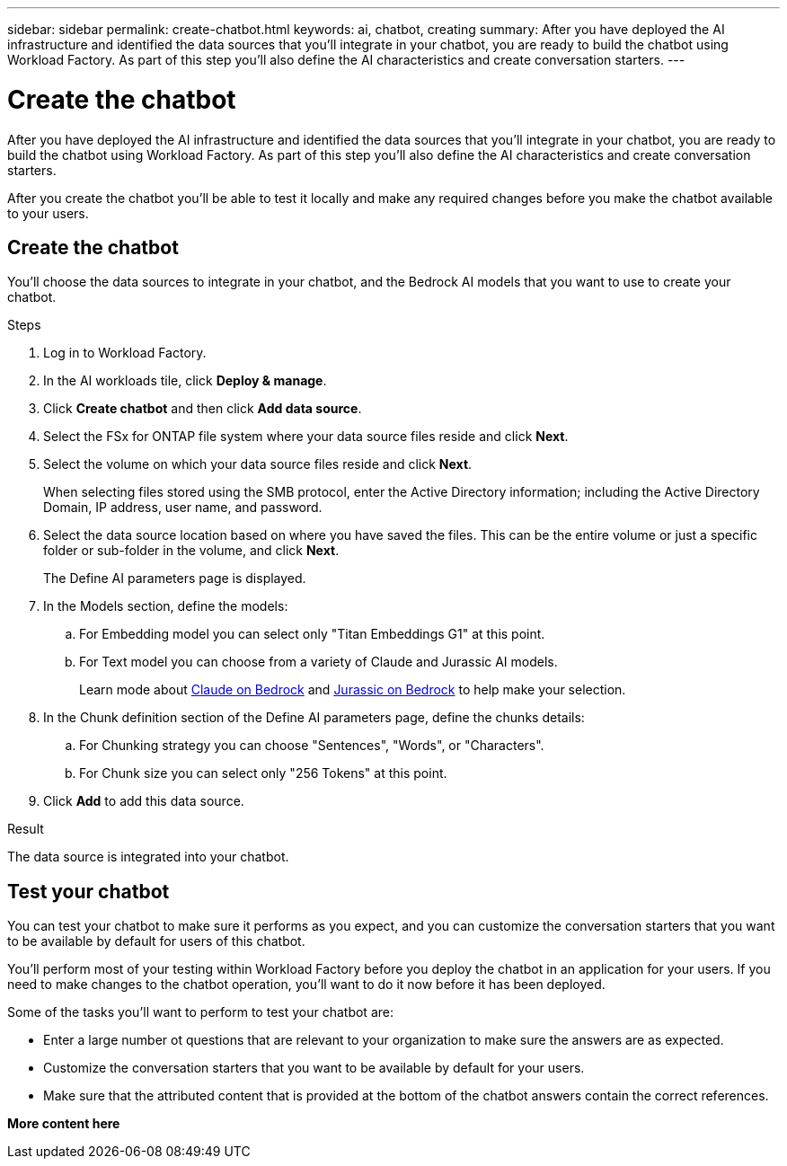 ---
sidebar: sidebar
permalink: create-chatbot.html
keywords: ai, chatbot, creating
summary: After you have deployed the AI infrastructure and identified the data sources that you'll integrate in your chatbot, you are ready to build the chatbot using Workload Factory. As part of this step you'll also define the AI characteristics and create conversation starters.
---

= Create the chatbot
:icons: font
:imagesdir: ./media/

[.lead]
After you have deployed the AI infrastructure and identified the data sources that you'll integrate in your chatbot, you are ready to build the chatbot using Workload Factory. As part of this step you'll also define the AI characteristics and create conversation starters.

After you create the chatbot you'll be able to test it locally and make any required changes before you make the chatbot available to your users.

== Create the chatbot

You'll choose the data sources to integrate in your chatbot, and the Bedrock AI models that you want to use to create your chatbot.

.Steps

. Log in to Workload Factory.

. In the AI workloads tile, click *Deploy & manage*. 

. Click *Create chatbot* and then click *Add data source*.

. Select the FSx for ONTAP file system where your data source files reside and click *Next*.

. Select the volume on which your data source files reside and click *Next*.
+
When selecting files stored using the SMB protocol, enter the Active Directory information; including the Active Directory Domain, IP address, user name, and password. 

. Select the data source location based on where you have saved the files. This can be the entire volume or just a specific folder or sub-folder in the volume, and click *Next*.
+
The Define AI parameters page is displayed.

. In the Models section, define the models:

.. For Embedding model you can select only "Titan Embeddings G1" at this point.
.. For Text model you can choose from a variety of Claude and Jurassic AI models. 
+
Learn mode about https://aws.amazon.com/bedrock/claude/[Claude on Bedrock^] and https://aws.amazon.com/bedrock/jurassic/[Jurassic on Bedrock^] to help make your selection.

. In the Chunk definition section of the Define AI parameters page, define the chunks details:

.. For Chunking strategy you can choose "Sentences", "Words", or "Characters".
.. For Chunk size you can select only "256 Tokens" at this point.

. Click *Add* to add this data source.

.Result

The data source is integrated into your chatbot.

== Test your chatbot

You can test your chatbot to make sure it performs as you expect, and you can customize the conversation starters that you want to be available by default for users of this chatbot. 

You'll perform most of your testing within Workload Factory before you deploy the chatbot in an application for your users. If you need to make changes to the chatbot operation, you'll want to do it now before it has been deployed.

Some of the tasks you'll want to perform to test your chatbot are:

* Enter a large number ot questions that are relevant to your organization to make sure the answers are as expected.
* Customize the conversation starters that you want to be available by default for your users.
* Make sure that the attributed content that is provided at the bottom of the chatbot answers contain the correct references. 

*More content here*
